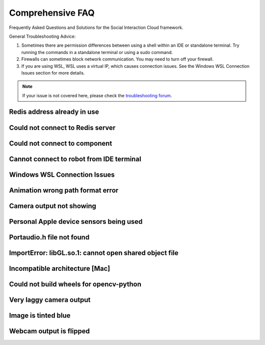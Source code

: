 Comprehensive FAQ
==================

Frequently Asked Questions and Solutions for the Social Interaction Cloud framework.

General Troubleshooting Advice:

1. Sometimes there are permission differences between using a shell within an IDE or standalone terminal. Try running the commands in a standalone terminal or using a sudo command.

2. Firewalls can sometimes block network communication. You may need to turn off your firewall.

3. If you are using WSL, WSL uses a virtual IP, which causes connection issues. See the Windows WSL Connection Issues section for more details.


.. note::
   If your issue is not covered here, please check the `troubleshooting forum <https://github.com/Social-AI-VU/social-interaction-cloud/discussions/64>`_.


Redis address already in use
----------------------------

.. toggle::

   **Problem:** Redis port 6379 is already being used by another process.

   **Solution:** This likely means Redis is already running. You can either leave it be and proceed or kill the existing Redis processes:

   .. code-block:: bash

      # Kill Redis processes
      sudo pkill redis-server

   If on MacOS or Linux, you can also try running the redic_close.sh script found within the sic_appplications repository.


Could not connect to Redis server
----------------------------------

.. toggle::

   **Problem:** Cannot connect to Redis server.

   **Solution:** 
   
   1. Make sure Redis server is running.
   2. Try running Redis in another terminal.
   3. It could be that your firewall is blocking communication from the robot. Please turn off your firewall to allow the robot to connect to the Redis server.


Could not connect to component
-------------------------------

.. toggle::

   **Problem:** "Could not connect to YourComponentNameHere on device 192.168.0.xxx"

   **Solution:** 
   This could have many different causes, but there are a few things to check:

   1. Check the IP address of the robot is correct. Press the chest button to find out.

   2. Make sure the component is running, if it is not a desktop or robot component. E.g. Dialogflow and Whisper have to be started separately.

   3. You are using the desktop or robot components directly. Use the Nao(ip=...)/Pepper(ip=...)/Desktop() wrappers which will start the components for you.


Cannot connect to robot from IDE terminal
-----------------------------------------

.. toggle::

   **Problem:** Cannot connect to NAO or Pepper robots when running scripts from an IDE terminal (e.g. VSCode), but connection works fine from standalone terminal.

   **Solution:**
   
   Some IDEs such as VSCode sandbox terminal permissions, which can prevent SSH connections to robots. Try one of these solutions:

   **Option 1:** Run the script with ``sudo`` from within VSCode:

   .. code-block:: bash

      sudo python3 your_script.py

   **Option 2:** Run your script from a standalone terminal (outside VSCode) instead of the integrated terminal.

   .. note::
      The permission sandboxing is a security feature of VSCode. If the standalone terminal works,
      the issue is specifically related to VSCode's terminal permissions, not your network or robot configuration.


Windows WSL Connection Issues
------------------------------

.. toggle::

   **Problem:**
   
   If you are using WSL, WSL uses a virtual IP, which prevents the robot from connecting directly.

   **Solution:** 
   
   1. Enable port forwarding to redirect traffic from the native Windows port to the WSL virtual port. To do this, open PowerShell (run as admin) and run the following command (replace WSL_IP with your WSL virtual IP):

   .. code-block:: bash

      netsh interface portproxy add v4tov4 listenport=6379 listenaddress=0.0.0.0 connectport=6379 connectaddress=WSL_IP

   2. In an environment variable, you need to manually pass your native Windows IP for now, because SIC can currently only retrieve the IP of the environment it’s running in—which is the virtual IP, not your native Windows IP:

   .. code-block:: bash

      DB_IP="10.x.x.x"

   3. You may need to define this in a file and manually load it using `load_dotenv()`.


Animation wrong path format error
----------------------------------

.. toggle::

   **Problem:** "RuntimeError: Wrong path format (animations/Stand/BodyTalk/BodyTalk_1) which has been converted in: animations/Stand/BodyTalk/BodyTalk_1, it should follow the pattern: package/path"

   **Solution:** 
   BodyTalk/BodyTalk_XX does not work on the NAO’s as of 16/11/2023. The Gestures do work, so try those instead (possible to record your own).


Camera output not showing
-------------------------

.. toggle::

   **Problem:** The camera output does not display on screen.

   **Solution:** 
   Solution A: run in own terminal or VS code, not in pycharm terminal.

   Solution B: On MacOS you can only use cv2.imshow from the main thread, not from other threads or callbacks (which use threads).

   Solution C: Test that the opencv module is working by writing a simple Python script that uses it.

   Solution D: If you are using WSL, OpenCV’s `imshow` can’t display an image because WSL doesn’t support GUI applications by default. You probably need to install an X server.


Personal Apple device sensors being used
-----------------------------------------

.. toggle::

   **Problem:** Personal Apple device sensors (camera/microphone) are being used instead of the Desktop's.

   **Solution:**
   On Mac you can turn off "Continuity Camera" or 

   On your iPhone, go to Settings > General > AirPlay & Handoff. Turn off Continuity Camera


Portaudio.h file not found
---------------------------

.. toggle::

   **Problem:** "Portaudio.h file not found" when installing PyAudio.

   **Solution:**

   On MacOs

   .. code-block:: bash

      brew install portaudio
      pip install pyaudio
      pip install opencv-python six

   On Ubuntu

   .. code-block:: bash

      sudo apt install portaudio19-dev python3-pyaudio
      pip install pyaudio
      pip install opencv-python six


ImportError: libGL.so.1: cannot open shared object file
-------------------------------------------------------

.. toggle::

   **Problem:** ImportError: libGL.so.1: cannot open shared object file: No such file or directory.

   **Solution:**

   .. code-block:: bash

      sudo apt-get install python3-opencv


Incompatible architecture [Mac]
--------------------------------

.. toggle::

   **Problem:** Have ‘arm64’, need ‘x86_64’, this seems to affect the newer macbooks only.

   Someone once fixed this by trying different answers from `this stackoverflow question <https://stackoverflow.com/questions/71882029/mach-o-file-but-is-an-incompatible-architecture-have-arm64-need-x86-64-i>`_


Could not build wheels for opencv-python
-----------------------------------------

.. toggle::

   **Problem:** Could not build wheels for opencv-python.

   **Solution:**

   Try using an earlier version of opencv-python.

   .. code-block:: bash

      pip install opencv-python==4.8.1.78


Very laggy camera output
------------------------

.. toggle::

   **Problem:** The camera output is very laggy.

   **Solution:**

   Make sure libturbo-jpeg is installed. See :doc:`../tutorials/1_installation` for more details for your OS.


Image is tinted blue
------------------------

.. toggle::

   **Problem:** Image is tinted blue when using cv2 library.

   **Solution:**

   Try adding the following line to the code:

   .. code-block:: python

      img = cv2.cvtColor(img, cv2.COLOR_RGB2BGR)


Webcam output is flipped
------------------------

.. toggle::

   **Problem:** Webcam output is flipped.

   **Solution:**

   Try adding the following line to the code:

   .. code-block:: python

      img = cv2.flip(img, 0)
